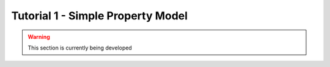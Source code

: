 ﻿Tutorial 1 - Simple Property Model
==================================

.. warning:: This section is currently being developed




    
